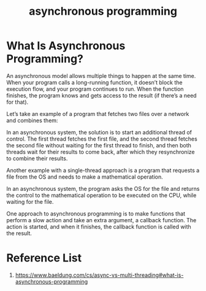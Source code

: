 :PROPERTIES:
:ID:       95e666f4-43c4-4517-9035-145d2e7281a4
:END:
#+title: asynchronous programming
#+filetags:  

* What Is Asynchronous Programming?
An asynchronous model allows multiple things to happen at the same time. When your program calls a long-running function, it doesn’t block the execution flow, and your program continues to run. When the function finishes, the program knows and gets access to the result (if there’s a need for that).

Let’s take an example of a program that fetches two files over a network and combines them:

[[https://www.baeldung.com/wp-content/uploads/sites/4/2020/07/sync.png]]

In an asynchronous system, the solution is to start an additional thread of control. The first thread fetches the first file, and the second thread fetches the second file without waiting for the first thread to finish, and then both threads wait for their results to come back, after which they resynchronize to combine their results.

Another example with a single-thread approach is a program that requests a file from the OS and needs to make a mathematical operation.

In an asynchronous system, the program asks the OS for the file and returns the control to the mathematical operation to be executed on the CPU, while waiting for the file.

One approach to asynchronous programming is to make functions that perform a slow action and take an extra argument, a callback function. The action is started, and when it finishes, the callback function is called with the result.

* Reference List
1. https://www.baeldung.com/cs/async-vs-multi-threading#what-is-asynchronous-programming
